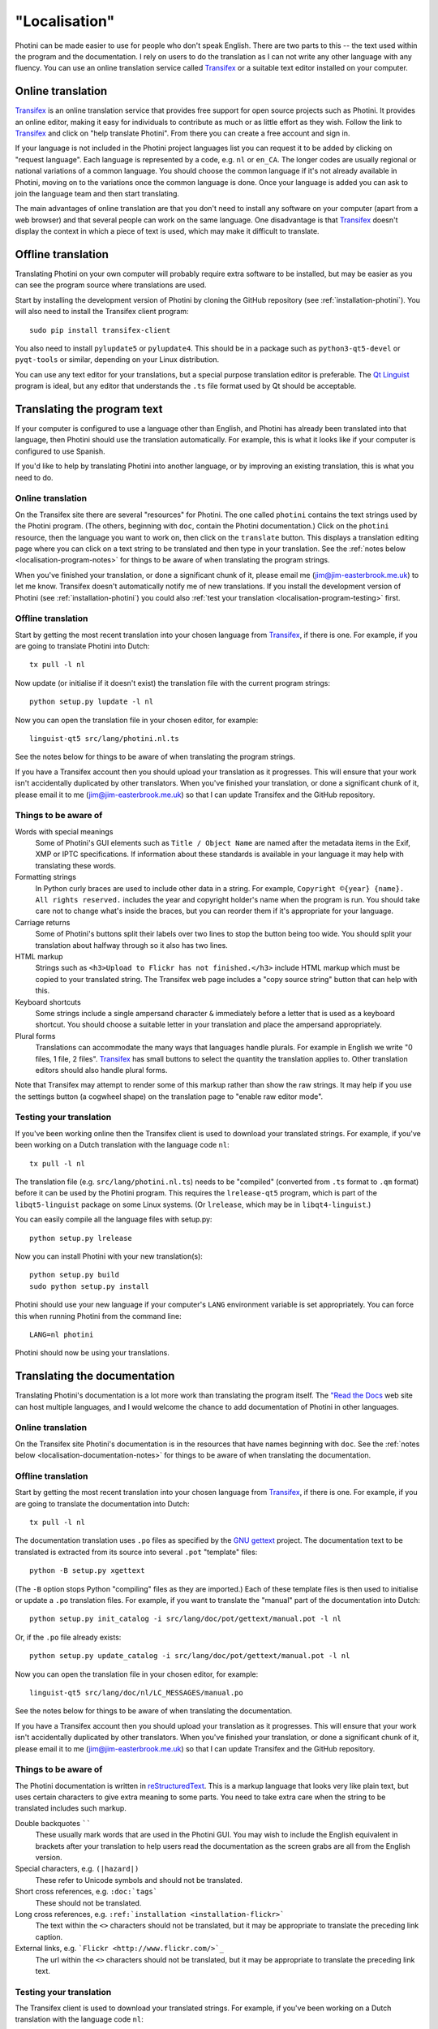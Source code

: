 .. This is part of the Photini documentation.
   Copyright (C)  2015-17  Jim Easterbrook.
   See the file DOC_LICENSE.txt for copying conditions.

"Localisation"
==============

Photini can be made easier to use for people who don't speak English.
There are two parts to this -- the text used within the program and the documentation.
I rely on users to do the translation as I can not write any other language with any fluency.
You can use an online translation service called Transifex_ or a suitable text editor installed on your computer.

Online translation
------------------

Transifex_ is an online translation service that provides free support for open source projects such as Photini.
It provides an online editor, making it easy for individuals to contribute as much or as little effort as they wish.
Follow the link to Transifex_ and click on "help translate Photini".
From there you can create a free account and sign in.

If your language is not included in the Photini project languages list you can request it to be added by clicking on "request language".
Each language is represented by a code, e.g. ``nl`` or ``en_CA``.
The longer codes are usually regional or national variations of a common language.
You should choose the common language if it's not already available in Photini, moving on to the variations once the common language is done.
Once your language is added you can ask to join the language team and then start translating.

The main advantages of online translation are that you don't need to install any software on your computer (apart from a web browser) and that several people can work on the same language.
One disadvantage is that Transifex_ doesn't display the context in which a piece of text is used, which may make it difficult to translate.

Offline translation
-------------------

Translating Photini on your own computer will probably require extra software to be installed, but may be easier as you can see the program source where translations are used.

Start by installing the development version of Photini by cloning the GitHub repository (see :ref:`installation-photini`).
You will also need to install the Transifex client program::

   sudo pip install transifex-client

You also need to install ``pylupdate5`` or ``pylupdate4``.
This should be in a package such as ``python3-qt5-devel`` or ``pyqt-tools`` or similar, depending on your Linux distribution.

You can use any text editor for your translations, but a special purpose translation editor is preferable.
The `Qt Linguist <http://doc.qt.io/qt-5/linguist-translators.html>`_ program is ideal, but any editor that understands the ``.ts`` file format used by Qt should be acceptable.

Translating the program text
----------------------------

If your computer is configured to use a language other than English, and Photini has already been translated into that language, then Photini should use the translation automatically.
For example, this is what it looks like if your computer is configured to use Spanish.

.. image:: ../images/screenshot_37.png

If you'd like to help by translating Photini into another language, or by improving an existing translation, this is what you need to do.

Online translation
^^^^^^^^^^^^^^^^^^

On the Transifex site there are several "resources" for Photini.
The one called ``photini`` contains the text strings used by the Photini program.
(The others, beginning with ``doc``, contain the Photini documentation.)
Click on the ``photini`` resource, then the language you want to work on, then click on the ``translate`` button.
This displays a translation editing page where you can click on a text string to be translated and then type in your translation.
See the :ref:`notes below <localisation-program-notes>` for things to be aware of when translating the program strings.

When you've finished your translation, or done a significant chunk of it, please email me (jim@jim-easterbrook.me.uk) to let me know.
Transifex doesn't automatically notify me of new translations.
If you install the development version of Photini (see :ref:`installation-photini`) you could also :ref:`test your translation <localisation-program-testing>` first.

Offline translation
^^^^^^^^^^^^^^^^^^^

Start by getting the most recent translation into your chosen language from Transifex_, if there is one.
For example, if you are going to translate Photini into Dutch::

   tx pull -l nl

Now update (or initialise if it doesn't exist) the translation file with the current program strings::

   python setup.py lupdate -l nl

Now you can open the translation file in your chosen editor, for example::

   linguist-qt5 src/lang/photini.nl.ts

See the notes below for things to be aware of when translating the program strings.

If you have a Transifex account then you should upload your translation as it progresses.
This will ensure that your work isn't accidentally duplicated by other translators.
When you've finished your translation, or done a significant chunk of it, please email it to me (jim@jim-easterbrook.me.uk) so that I can update Transifex and the GitHub repository.

.. _localisation-program-notes:

Things to be aware of
^^^^^^^^^^^^^^^^^^^^^

Words with special meanings
  Some of Photini's GUI elements such as ``Title / Object Name`` are named after the metadata items in the Exif, XMP or IPTC specifications.
  If information about these standards is available in your language it may help with translating these words.

Formatting strings
   In Python curly braces are used to include other data in a string.
   For example, ``Copyright ©{year} {name}. All rights reserved.`` includes the year and copyright holder's name when the program is run.
   You should take care not to change what's inside the braces, but you can reorder them if it's appropriate for your language.

Carriage returns
   Some of Photini's buttons split their labels over two lines to stop the button being too wide.
   You should split your translation about halfway through so it also has two lines.

HTML markup
   Strings such as ``<h3>Upload to Flickr has not finished.</h3>`` include HTML markup which must be copied to your translated string.
   The Transifex web page includes a "copy source string" button that can help with this.

Keyboard shortcuts
   Some strings include a single ampersand character ``&`` immediately before a letter that is used as a keyboard shortcut.
   You should choose a suitable letter in your translation and place the ampersand appropriately.

Plural forms
   Translations can accommodate the many ways that languages handle plurals.
   For example in English we write "0 files, 1 file, 2 files".
   Transifex_ has small buttons to select the quantity the translation applies to.
   Other translation editors should also handle plural forms.

Note that Transifex may attempt to render some of this markup rather than show the raw strings.
It may help if you use the settings button (a cogwheel shape) on the translation page to "enable raw editor mode".

.. _localisation-program-testing:

Testing your translation
^^^^^^^^^^^^^^^^^^^^^^^^

If you've been working online then the Transifex client is used to download your translated strings.
For example, if you've been working on a Dutch translation with the language code ``nl``::

   tx pull -l nl

The translation file (e.g. ``src/lang/photini.nl.ts``) needs to be "compiled" (converted from ``.ts`` format to ``.qm`` format) before it can be used by the Photini program.
This requires the ``lrelease-qt5`` program, which is part of the ``libqt5-linguist`` package on some Linux systems.
(Or ``lrelease``, which may be in ``libqt4-linguist``.)

You can easily compile all the language files with setup.py::

   python setup.py lrelease

Now you can install Photini with your new translation(s)::

   python setup.py build
   sudo python setup.py install

Photini should use your new language if your computer's ``LANG`` environment variable is set appropriately.
You can force this when running Photini from the command line::

   LANG=nl photini

Photini should now be using your translations.

Translating the documentation
-----------------------------

Translating Photini's documentation is a lot more work than translating the program itself.
The `"Read the Docs <https://readthedocs.org/>`_ web site can host multiple languages, and I would welcome the chance to add documentation of Photini in other languages.

Online translation
^^^^^^^^^^^^^^^^^^

On the Transifex site Photini's documentation is in the resources that have names beginning with ``doc``.
See the :ref:`notes below <localisation-documentation-notes>` for things to be aware of when translating the documentation.

Offline translation
^^^^^^^^^^^^^^^^^^^

Start by getting the most recent translation into your chosen language from Transifex_, if there is one.
For example, if you are going to translate the documentation into Dutch::

   tx pull -l nl

The documentation translation uses ``.po`` files as specified by the `GNU gettext <https://www.gnu.org/software/gettext/>`_ project.
The documentation text to be translated is extracted from its source into several ``.pot`` "template" files::

   python -B setup.py xgettext

(The ``-B`` option stops Python "compiling" files as they are imported.)
Each of these template files is then used to initialise or update a ``.po`` translation files.
For example, if you want to translate the "manual" part of the documentation into Dutch::

   python setup.py init_catalog -i src/lang/doc/pot/gettext/manual.pot -l nl

Or, if the ``.po`` file already exists::

   python setup.py update_catalog -i src/lang/doc/pot/gettext/manual.pot -l nl

Now you can open the translation file in your chosen editor, for example::

   linguist-qt5 src/lang/doc/nl/LC_MESSAGES/manual.po

See the notes below for things to be aware of when translating the documentation.

If you have a Transifex account then you should upload your translation as it progresses.
This will ensure that your work isn't accidentally duplicated by other translators.
When you've finished your translation, or done a significant chunk of it, please email it to me (jim@jim-easterbrook.me.uk) so that I can update Transifex and the GitHub repository.

.. _localisation-documentation-notes:

Things to be aware of
^^^^^^^^^^^^^^^^^^^^^

The Photini documentation is written in `reStructuredText <http://docutils.sourceforge.net/rst.html>`_.
This is a markup language that looks very like plain text, but uses certain characters to give extra meaning to some parts.
You need to take extra care when the string to be translated includes such markup.

Double backquotes ``````
   These usually mark words that are used in the Photini GUI.
   You may wish to include the English equivalent in brackets after your translation to help users read the documentation as the screen grabs are all from the English version.

Special characters, e.g. ``(|hazard|)``
   These refer to Unicode symbols and should not be translated.

Short cross references, e.g. ``:doc:`tags```
   These should not be translated.

Long cross references, e.g. ``:ref:`installation <installation-flickr>```
   The text within the ``<>`` characters should not be translated, but it may be appropriate to translate the preceding link caption.

External links, e.g. ```Flickr <http://www.flickr.com/>`_``
   The url within the ``<>`` characters should not be translated, but it may be appropriate to translate the preceding link text.

.. _localisation-documentation-testing:

Testing your translation
^^^^^^^^^^^^^^^^^^^^^^^^

The Transifex client is used to download your translated strings.
For example, if you've been working on a Dutch translation with the language code ``nl``::

   tx pull -l nl

If you install `Sphinx <http://sphinx-doc.org/index.html>`_ (See :ref:`installation <installation-documentation>`) you can build a local copy of the documentation using your translation.
For example, to build Dutch documentation::

   LANG=nl python setup.py build_sphinx

Open ``doc/html/index.html`` with a web browser to read the translated documentation.

.. _Transifex: https://www.transifex.com/projects/p/photini/
